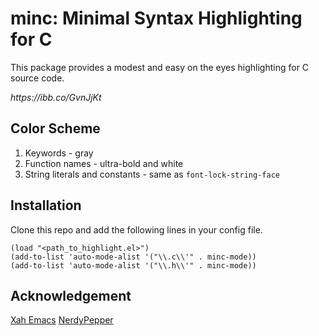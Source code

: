 * minc: Minimal Syntax Highlighting for C
This package provides a modest and easy on the eyes highlighting for C source code. 
#+ATTR_HTML: :style margin-left: auto; margin-right: auto;
[[ https://ibb.co/GvnJjKt]]
** Color Scheme
1. Keywords - gray
2. Function names - ultra-bold and white 
3. String literals and constants - same as =font-lock-string-face= 
** Installation
Clone this repo and add the following lines in your config file.
#+begin_src elisp 
(load "<path_to_highlight.el>") 
(add-to-list 'auto-mode-alist '("\\.c\\'" . minc-mode))
(add-to-list 'auto-mode-alist '("\\.h\\'" . minc-mode))
#+end_src 
** Acknowledgement
[[http://ergoemacs.org/emacs/elisp_syntax_coloring.html][Xah Emacs]]
[[https://peppe.rs/posts/color_conundrum/][NerdyPepper]]
